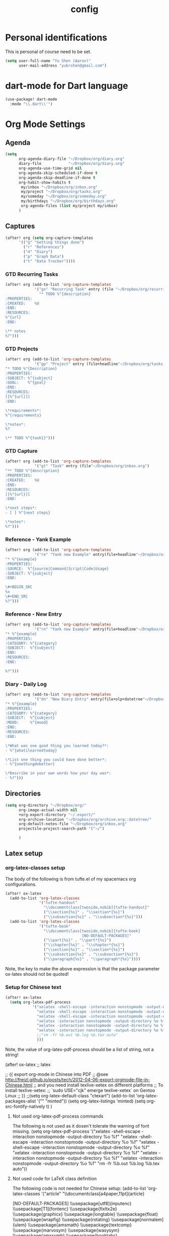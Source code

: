 #+TITLE: config

* Personal identifications
This is personal of course need to be set.

#+BEGIN_SRC emacs-lisp
(setq user-full-name "Yu Shen (Aaron)"
      user-mail-address "yubrshen@gmail.com")
#+END_SRC
* dart-mode for Dart language
#+begin_src emacs-lisp
(use-package! dart-mode
  :mode "\\.dart\\'")
#+end_src
* Org Mode Settings
** Agenda
#+BEGIN_SRC emacs-lisp
(setq
      org-agenda-diary-file "~/Dropbox/org/diary.org"
      diary-file            "~/Dropbox/org/diary.org"
      org-agenda-use-time-grid nil
      org-agenda-skip-scheduled-if-done t
      org-agenda-skip-deadline-if-done t
      org-habit-show-habits t
       my/inbox "~/Dropbox/org/inbox.org"
       my/project "~/Dropbox/org/tasks.org"
       my/someday "~/Dropbox/org/someday.org"
       my/birthdays "~/Dropbox/org/birthdays.org"
       org-agenda-files (list my/project my/inbox)
      )
#+END_SRC
** Captures
#+BEGIN_SRC emacs-lisp
(after! org (setq org-capture-templates
      '(("g" "Getting things done")
        ("r" "References")
        ("d" "Diary")
        ("p" "Graph Data")
        ("t" "Data Tracker"))))
#+END_SRC
*** GTD Recurring Tasks
#+BEGIN_SRC emacs-lisp
(after! org (add-to-list 'org-capture-templates
             '("gx" "Recurring Task" entry (file "~/Dropbox/org/recurring.org")
               "* TODO %^{description}
:PROPERTIES:
:CREATED:    %U
:END:
:RESOURCES:
%^{url}
:END:

\** notes
%?")))
#+END_SRC
*** GTD Projects
#+BEGIN_SRC emacs-lisp
(after! org (add-to-list 'org-capture-templates
             '("gp" "Project" entry (file+headline"~/Dropbox/org/tasks.org" "Projects")
"* TODO %^{Description}
:PROPERTIES:
:SUBJECT: %^{subject}
:GOAL:    %^{goal}
:END:
:RESOURCES:
[[%^{url}]]
:END:

\*requirements*:
%^{requirements}

\*notes*:
%?

\** TODO %^{task1}")))
#+END_SRC
*** GTD Capture
#+BEGIN_SRC emacs-lisp
(after! org (add-to-list 'org-capture-templates
             '("gt" "Task" entry (file"~/Dropbox/org/inbox.org")
"** TODO %^{description}
:PROPERTIES:
:CREATED:    %U
:END:
:RESOURCES:
[[%^{url}]]
:END:

\*next steps*:
- [ ] %^{next steps}

\*notes*:
%?")))
#+END_SRC
*** Reference - Yank Example
#+BEGIN_SRC emacs-lisp
(after! org (add-to-list 'org-capture-templates
             '("re" "Yank new Example" entry(file+headline"~/Dropbox/org/notes/examples.org" "INBOX")
"* %^{example}
:PROPERTIES:
:SOURCE:  %^{source|Command|Script|Code|Usage}
:SUBJECT: %^{subject}
:END:

\#+BEGIN_SRC
%x
\#+END_SRC
%?")))
#+END_SRC
*** Reference - New Entry
#+BEGIN_SRC emacs-lisp
(after! org (add-to-list 'org-capture-templates
             '("rn" "Yank new Example" entry(file+headline"~/Dropbox/org/notes/references.org" "INBOX")
"* %^{example}
:PROPERTIES:
:CATEGORY: %^{category}
:SUBJECT:  %^{subject}
:END:
:RESOURCES:
:END:

%?")))
#+END_SRC
*** Diary - Daily Log
#+BEGIN_SRC emacs-lisp
(after! org (add-to-list 'org-capture-templates
             '("dn" "New Diary Entry" entry(file+olp+datetree"~/Dropbox/org/diary.org" "Dailies")
"* %^{example}
:PROPERTIES:
:CATEGORY: %^{category}
:SUBJECT:  %^{subject}
:MOOD:     %^{mood}
:END:
:RESOURCES:
:END:

\*What was one good thing you learned today?*:
- %^{whatilearnedtoday}

\*List one thing you could have done better*:
- %^{onethingdobetter}

\*Describe in your own words how your day was*:
- %?")))
#+END_SRC
** Directories
#+BEGIN_SRC emacs-lisp
(setq org-directory "~/Dropbox/org/"
      org-image-actual-width nil
      +org-export-directory "~/.export/"
      org-archive-location "~/Dropbox/org/archive.org::datetree/"
      org-default-notes-file "~/Dropbox/org/inbox.org"
      projectile-project-search-path '("~/")

      )
#+END_SRC
** Latex setup

*** org-latex-classes setup
The body of the following is from tufte.el of my spacemacs org configurations.

#+BEGIN_SRC emacs-lisp
(after! ox-latex
  (add-to-list 'org-latex-classes
               '("tufte-handout"
                 "\\documentclass[twoside,nobib]{tufte-handout}"
                 ("\\section{%s}" . "\\section*{%s}")
                 ("\\subsection{%s}" . "\\subsection*{%s}")))
  (add-to-list 'org-latex-classes
               '("tufte-book"
                 "\\documentclass[twoside,nobib]{tufte-book}
                                  [NO-DEFAULT-PACKAGES]"
                 ("\\part{%s}" . "\\part*{%s}")
                 ("\\chapter{%s}" . "\\chapter*{%s}")
                 ("\\section{%s}" . "\\section*{%s}")
                 ("\\subsection{%s}" . "\\subsection*{%s}")
                 ("\\paragraph{%s}" . "\\paragraph*{%s}"))))
#+END_SRC
Note, the key to make the above expression is that the package parameter
ox-latex should not be quoted!

*** Setup for Chinese text
#+BEGIN_SRC emacs-lisp
(after! ox-latex
  (setq org-latex-pdf-process
            '("xelatex -shell-escape -interaction nonstopmode -output-directory %o %f"
              "xelatex -shell-escape -interaction nonstopmode -output-directory %o %f"
              "xelatex -shell-escape -interaction nonstopmode -output-directory %o %f"
              "xelatex -interaction nonstopmode -output-directory %o %f"
              "xelatex -interaction nonstopmode -output-directory %o %f"
              "xelatex -interaction nonstopmode -output-directory %o %f"
              ;;"rm -fr %b.out %b.log %b.tex auto"
              )))
#+END_SRC
Note, the value of org-latex-pdf-process should be a list of string, not a
string!

(after! ox-latex ;; latex


      ;; {{ export org-mode in Chinese into PDF
      ;; @see http://freizl.github.io/posts/tech/2012-04-06-export-orgmode-file-in-Chinese.html
      ;; and you need install texlive-xetex on different platforms
      ;; To install texlive-xetex:
      ;;    `sudo USE="cjk" emerge texlive-xetex` on Gentoo Linux
      ;; }}
      ;;(setq org-latex-default-class "ctexart")
    (add-to-list 'org-latex-packages-alist '("" "minted"))
    (setq org-latex-listings 'minted)
    (setq org-src-fontify-natively t)
    )

**** Not used org-latex-pdf-process commands
The following is not used as it dosen't tolerate the warning of font missing.
(setq org-latex-pdf-process
            '("xelatex -shell-escape -interaction nonstopmode -output-directory %o %f"
              "xelatex -shell-escape -interaction nonstopmode -output-directory %o %f"
              "xelatex -shell-escape -interaction nonstopmode -output-directory %o %f"
              "xelatex -interaction nonstopmode -output-directory %o %f"
              "xelatex -interaction nonstopmode -output-directory %o %f"
              "xelatex -interaction nonstopmode -output-directory %o %f"
              "rm -fr %b.out %b.log %b.tex auto"))
**** Not used code for LaTeX class definition
The following code is not needed for Chinese setup:
(add-to-list 'org-latex-classes '("article" "\\documentclass[a4paper,11pt]{article}

        [NO-DEFAULT-PACKAGES]
          \\usepackage[utf8]{inputenc}
          \\usepackage[T1]{fontenc}
          \\usepackage{fixltx2e}
          \\usepackage{graphicx}
          \\usepackage{longtable}
          \\usepackage{float}
          \\usepackage{wrapfig}
          \\usepackage{rotating}
          \\usepackage[normalem]{ulem}
          \\usepackage{amsmath}
          \\usepackage{textcomp}
          \\usepackage{marvosym}
          \\usepackage{wasysym}
          \\usepackage{amssymb}
          \\usepackage{booktabs}
          \\usepackage[colorlinks,linkcolor=black,anchorcolor=black,citecolor=black]{hyperref}
          \\tolerance=1000
          \\usepackage{listings}
          \\usepackage{xcolor}
          \\usepackage{fontspec}
          \\usepackage{xeCJK}
          \\setCJKmainfont{Weibei SC}
          \\setmainfont{Fantasque Sans Mono}
          \\lstset{
          %行号
          numbers=left,
          %背景框
          framexleftmargin=10mm,
          frame=none,
          %背景色
          %backgroundcolor=\\color[rgb]{1,1,0.76},
          backgroundcolor=\\color[RGB]{245,245,244},
          %样式
          keywordstyle=\\bf\\color{blue},
          identifierstyle=\\bf,
          numberstyle=\\color[RGB]{0,192,192},
          commentstyle=\\it\\color[RGB]{0,96,96},
          stringstyle=\\rmfamily\\slshape\\color[RGB]{128,0,0},
          %显示空格
          showstringspaces=false
          }
          "
                                        ("\\section{%s}" . "\\section*{%s}")
                                        ("\\subsection{%s}" . "\\subsection*{%s}")
                                        ("\\subsubsection{%s}" . "\\subsubsection*{%s}")
                                        ("\\paragraph{%s}" . "\\paragraph*{%s}")
                                        ("\\subparagraph{%s}" . "\\subparagraph*{%s}")))
* Exports
#+BEGIN_SRC emacs-lisp
(setq org-html-head-include-scripts t
      org-export-with-toc t
      org-export-with-author t
      org-export-headline-levels 5
      org-export-with-drawers t
      org-export-with-email t
      org-export-with-footnotes t
      org-export-with-latex t
      org-export-with-section-numbers nil
      org-export-with-properties t
      org-export-with-smart-quotes t)

;(after! org (add-to-list 'org-export-backends 'pandoc))
(after! org (add-to-list 'org-export-backends 'pdf))
#+END_SRC
* TODO Faces

Need to add condition to adjust faces based on theme select.

#+BEGIN_SRC emacs-lisp
(after! org (setq org-todo-keyword-faces
      '(("TODO" :foreground "tomato" :weight bold)
        ("WAITING" :foreground "light sea green" :weight bold)
        ("STARTED" :foreground "DodgerBlue" :weight bold)
        ("DELEGATED" :foreground "Gold" :weight bold)
        ("NEXT" :foreground "violet red" :weight bold)
        ("DONE" :foreground "slategrey" :weight bold))))
#+END_SRC
** Keywords
#+BEGIN_SRC emacs-lisp
(after! org (setq org-todo-keywords
      '((sequence "TODO(t)" "WAITING(w!)" "STARTED(s!)" "NEXT(n!)" "DELEGATED(d!)" "|" "INVALID(I!)" "DONE(d!)" "HOLD(h)" "PNEDING(p)" "CANCELED(c)"))))
#+END_SRC
* Load personal snippets

I might have found a bug with the latest on the branch of development. For private snippets for org-mode, at ~/.doom.d/snippets/org-mode , only the last one loaded would work. I tried with two snippet definitions, it only have the last one loaded expanded, while the other one not. If you need more details, please let me know. The same problem is with earlier code, say two days ago from Feb. 5, 2020. (I loaded a snippet by visiting its definition file, and pressed C-c C-c).
YuToday at 4:00 PM
I suspect that my only configuration related to snippets might not be working:
(after! yas-minor-mode
  yas-reload-all)
I'm going to remove it to see if the problem disappear. I confirmed that removing my above configuration has no improvement. The problem is still there.

Actually, the problem is caused by having empty uuid for the snippets, which are
considered as one snippet, instead of two. That's why only the last one loaded
would work.

The solution is to have meaningful uuid, or simply removing the line of uuid in
the snippet.

However, I could not find a way to change the snippet file template, to have no
uuid by default. Herik's following solution didn't work for me:

"There is no uuid in the file template: https://github.com/hlissner/doom-emacs/blob/develop/modules/editor/file-templates/templates/snippet-mode/__

add it to ~/.doom.d/snippets/snippet-mode/__ and it'll overwrite the built-in template"

Maybe, I didn't set up the file-templates right? Fri Feb  7 10:49:58 2020
* Minimum setup for plantuml
I found out that the value of plantuml-default-exec-mode and plantuml-jar-path
must be set as follows in order to export document with plantuml code Wed Feb  5 11:49:42 2020.

#+BEGIN_SRC emacs-lisp
(after! plantuml-mode
  (setq plantuml-default-exec-mode 'jar
        plantuml-jar-path (expand-file-name "~/bin/plantuml.jar")))
#+END_SRC

With the changes to Doom at Tue Feb 25 2020, I discovered that I need
also to have the setup of ob-plantuml to have plantuml code to generate
diagrams.

#+BEGIN_SRC emacs-lisp
(use-package ob-plantuml
  :ensure nil
  :commands
  (org-babel-execute:plantuml)
  )
#+END_SRC

This is a great lesson that
- Doom's changes very fast, may not be stable. It took me 3 hours to figure out
  the solution.
- I might need to stick to a more stable version.
 
* Logging & Drawers
#+BEGIN_SRC emacs-lisp
(setq org-log-state-notes-insert-after-drawers nil
      org-log-into-drawer t
      org-log-done 'time
      org-log-repeat 'time
      org-log-redeadline 'note
      org-log-reschedule 'note)
#+END_SRC
* Refiling
#+BEGIN_SRC emacs-lisp
(setq org-refile-targets '((org-agenda-files . (:maxlevel . 6)))
      org-hide-emphasis-markers nil
      org-outline-path-complete-in-steps nil
      org-refile-allow-creating-parent-nodes 'confirm)
#+END_SRC
* Super Agenda
#+name:super-zen-mode
#+begin_src emacs-lisp
(setq spacemacs-theme-org-agenda-height nil
      org-agenda-time-grid '((daily today require-timed) "----------------------" nil)
      org-agenda-skip-scheduled-if-done t
      org-agenda-skip-deadline-if-done t
      org-agenda-include-deadlines t
      org-agenda-include-diary nil ; t
      org-agenda-block-separator t ;nil
      org-agenda-compact-blocks t ; must be t to have the TODO'S and NEXT's
      org-agenda-start-with-log-mode nil; with org-agenda-start-with-log-mode being t, all the DONE tasks will be shownt
      org-agenda-prefix-format '((todo . "%-10b") (tags . "%-10b") (agenda . "%-10b")))

(setq org-agenda-custom-commands
      '(("z" "Super zaen view"
         ((agenda "" ((org-agenda-span 3) ; 'day would not work, it only show the Saturday of last week
                              (org-agenda-start-day "-1d")
                      (org-super-agenda-groups
                       '((:name "Today"
                                :time-grid t
                                :date today
                                :todo "TODAY"
                                :scheduled today
                                :order 1)))))
          (alltodo "" ((org-agenda-overriding-header "")
                       (org-super-agenda-groups
                        '((:name "Next to do"
                                 :todo "NEXT"
                                 :order 1)
                          (:name "Important"
                                 :tag "Important"
                                 :priority "A"
                                 :order 6)
                          (:name "Due Today"
                                 :deadline today
                                 :order 2)
                          (:name "Due Soon"
                                 :deadline future
                                 :order 8)
                          (:name "Overdue"
                                 :deadline past
                                 :order 7)
                          (:name "Assignments"
                                 :tag "Assignment"
                                 :order 10)
                          (:name "Issues"
                                 :tag "Issue"
                                 :order 12)
                          (:name "Projects"
                                 :tag "Project"
                                 :order 14)
                          (:name "Emacs"
                                 :tag "Emacs"
                                 :order 13)
                          (:name "Research"
                                 :tag "Research"
                                 :order 15)
                          (:name "To read"
                                 :tag "Read"
                                 :order 30)
                          (:name "Waiting"
                                 :todo "WAITING"
                                 :order 20)
                          (:name "trivial"
                                 :priority<= "C"
                                 :tag ("Trivial" "Unimportant")
                                 :todo ("SOMEDAY" )
                                 :order 90)
                          (:discard (:tag ("Chore" "Routine" "Daily")))))))))
   ("g" "My General Agenda"
    (
     (agenda ""
             (;; (org-agenda-files (list my/inbox my/project my/birthdays))
              (org-agenda-span 3) ; 'day would not work, it only show the Saturday of last week
              (org-agenda-start-day "-1d"))) ; day dose not work
     (tags "@heavy-@home+TODO=\"NEXT\""
           ((org-agenda-overriding-header "NEXT @heavy")
            (org-agenda-sorting-strategy '(priority-down))
            (org-agenda-skip-function
             '(or
               (my/org-skip-inode-and-root)
               (org-agenda-skip-entry-if 'scheduled)))))
     (tags "-@heavy-@home+TODO=\"NEXT\""
           ((org-agenda-overriding-header "NEXT non-heavy")
            (org-agenda-sorting-strategy '(priority-down))
            (org-agenda-skip-function
             '(or
               (my/org-skip-inode-and-root)
               (org-agenda-skip-entry-if 'scheduled)))))
     (tags "@heavy-@home+TODO=\"TODO\""
           ((org-agenda-overriding-header "@heavy")
            (org-agenda-sorting-strategy '(priority-down))
            (org-agenda-skip-function
             '(or
               (my/org-skip-inode-and-root)
               (org-agenda-skip-entry-if 'scheduled)))))
     (tags "-@heavy-@home+TODO=\"TODO\""
           ((org-agenda-overriding-header "non-heavy")
            (org-agenda-sorting-strategy '(priority-down))
            (org-agenda-skip-function
             '(or
               (my/org-skip-inode-and-root)
               (org-agenda-skip-entry-if 'scheduled)))))
     (tags "@home+@heavy+TODO=\"NEXT\""
           ((org-agenda-overriding-header "NEXT @heavy@home")
            (org-agenda-sorting-strategy '(priority-down))
            (org-agenda-skip-function
             '(or
               (my/org-skip-inode-and-root)
               (org-agenda-skip-entry-if 'scheduled)))))
     (tags "@home-@heavy+TODO=\"NEXT\""
           ((org-agenda-overriding-header "NEXT @home")
            (org-agenda-sorting-strategy '(priority-down))
            (org-agenda-skip-function
             '(or
               (my/org-skip-inode-and-root)
               (org-agenda-skip-entry-if 'scheduled)))))
     (tags "@home+@heavy+TODO=\"TODO\""
           ((org-agenda-overriding-header "@heavy@home")
            (org-agenda-sorting-strategy '(priority-down))
            (org-agenda-skip-function
             '(or
               (my/org-skip-inode-and-root)
               (org-agenda-skip-entry-if 'scheduled)))))
     (tags "@home-@heavy+TODO=\"TODO\""
           ((org-agenda-overriding-header "@home")
            (org-agenda-sorting-strategy '(priority-down))
            (org-agenda-skip-function
             '(or
               (my/org-skip-inode-and-root)
               (org-agenda-skip-entry-if 'scheduled)))))

     (tags "TODO={.*}"
           ((org-agenda-files (list my/inbox))
            (org-agenda-overriding-header "Inbox")
            (org-tags-match-list-sublevels nil)
            (org-agenda-sorting-strategy '(priority-down))))
     (todo "WAITING"
           ((org-agenda-overriding-header "Waiting")
            (org-agenda-sorting-strategy '(priority-down))))
     (tags "-{^@.*}+TODO={NEXT\\|TODO}"
           (
            (org-agenda-overriding-header "Tasks Without Context")
            (org-agenda-skip-function #'my/org-skip-inode-and-root)
            (org-agenda-sorting-strategy
             '(todo-state-down priority-down))))
     (tags "TODO=\"TODO\"+@office"
           ((org-agenda-overriding-header "Active Work Projects")
            (org-agenda-sorting-strategy '(priority-down))
            (org-tags-match-list-sublevels nil)
            (org-agenda-skip-function
             '(or
               (my/org-skip-leaves)
               (org-agenda-skip-subtree-if 'nottodo '("NEXT"))))))
     (tags "TODO=\"TODO\"+@office"
           ((org-agenda-overriding-header "Stuck Work Projects")
            (org-agenda-sorting-strategy '(priority-down))
            (org-tags-match-list-sublevels nil)
            (org-agenda-skip-function
             '(or
               (my/org-skip-leaves)
               (org-agenda-skip-subtree-if 'todo '("NEXT"))))))
     (tags "TODO=\"TODO\"-@office"
           ((org-agenda-overriding-header "Active Projects")
            (org-agenda-sorting-strategy '(priority-down))
            (org-tags-match-list-sublevels nil)
            (org-agenda-skip-function
             '(or
               (my/org-skip-leaves)
               (org-agenda-skip-subtree-if 'nottodo '("NEXT"))))))
     (tags "TODO=\"TODO\"-@office"
           ((org-agenda-overriding-header "Stuck Projects")
            (org-agenda-sorting-strategy '(priority-down))
            (org-tags-match-list-sublevels nil)
            (org-agenda-skip-function
             '(or
               (my/org-skip-leaves)
               (org-agenda-skip-subtree-if 'todo '("NEXT"))))))
     (tags "@read_watch_listen+TODO=\"NEXT\""
           ((org-agenda-overriding-header "NEXT @read/watch/listen")
            (org-agenda-sorting-strategy '(priority-down effort-up))
            (org-agenda-skip-function
             '(or
               (my/org-skip-inode-and-root)
               (org-agenda-skip-entry-if 'scheduled)))))
     (tags "@read_watch_listen+TODO=\"TODO\""
           ((org-agenda-overriding-header "@read/watch/listen")
            (org-agenda-sorting-strategy '(priority-down effort-up))
            (org-agenda-skip-function
             '(or
               (my/org-skip-inode-and-root)
               (org-agenda-skip-entry-if 'scheduled)))))
     ))
        ))
#+end_src
* My past agenda views settings

This does not use super agenda.

#+begin_src emacs-lisp
(defun my/org-skip-inode-and-root ()
  "
Retrun the position of the next child heading, if
a. there is any child
b. the first child's heading containts keyword
otherwise, return nil
"
  (when                                 ; when first child found and go to that
    (save-excursion
      (org-goto-first-child))
    (let ((eos (save-excursion          ; eos: end of the subtree or the end of the buffer
                 (or (org-end-of-subtree t)
                   (point-max))))
           (nh (save-excursion          ; nh: the position of the next heading or the end the buffer
                 (or (outline-next-heading)
                   (point-max))))
           (ks org-todo-keywords-1)     ; ks: all TODO and DONE keywords in the buffer
           mat)                         ; mat intialized to nil
      (save-excursion
        (org-goto-first-child)
        (while (and ks (not mat))       ; while there is still keywords, and mat is nil; that is to search one of the keywords
          (setq mat
            (re-search-forward (concat "\\*\\W+"
                                 (car ks)
                                 "\\W*")
              eos t))
          (setq ks (cdr ks))))
      (when mat                          ; when a keyword is found, return the position of the next heading
        nh))))

;;; my/org-skip-leaves
(defun my/org-skip-leaves ()
  "Returns the end of the subtree, if
a. there is no child, or
b. the first child has no keyword;
otherwise, return nil"
  (let ((eos (save-excursion            ; eos: end of the subtree or the end of the buffer
               (or (org-end-of-subtree t)
                 (point-max)))))
    (if (not (save-excursion
               (org-goto-first-child)))
      eos                               ; if there is no child (leave), returns the end of the current subtree
      (let ((ks org-todo-keywords-1)
             mat)                       ; mat initialized to nil
        (save-excursion
          (org-goto-first-child)
          (while (and ks (not mat))     ; while there is still keywords to search and there is none found
            (setq mat
              (re-search-forward (concat "\\*\\W+"
                                   (car ks)
                                   "\\W*")
                eos t))
            (setq ks (cdr ks))))
        (when (not mat)                 ; if no keyword found at the first child, returns the end of the subtree
          eos)))))                      ; otherwise returns nil

;;; my/org-skip-non-root-task-subtree
(defun my/org-skip-non-root-task-subtree ()
  "Returns the end of the current subtree if it's contained in a TODO task"
  (let ((eos (save-excursion
               (or (org-end-of-subtree t)
                 (point-max))))
         nonroot)                       ; nonroot initialized to nil
    (save-excursion
      (org-save-outline-visibility nil
        (org-reveal)
        (while (and (not nonroot) (org-up-heading-safe)) ; go to the parennt until a todo taks is found
          (setq nonroot (org-entry-get (point) "TODO")))))
    (when nonroot                       ; return the end of the current subtree if it's contained in a TODO task
      eos)))

;;; my/disallow-todo-state-for-projects
(defun my/disallow-todo-state-for-projects ()
  "Reset the heading to be TODO, if it is not one of TODO, DONE or CANCELLED"
  (when (my/org-skip-inode-and-root)
    (let ((ts (org-get-todo-state)))    ; ts: the TODO keyword of the current subtree
      (when (not (or (equal ts "TODO")
                   (equal ts "DONE")
                   (equal ts "CANCELLED")))
        (org-set-property "TODO" "TODO")))))

 (add-hook 'org-after-todo-state-change-hook 'my/disallow-todo-state-for-projects)

;;; my/repeated-task-template
(defun my/repeated-task-template ()
  "Capture template for repeated tasks."
  (concat "* NEXT %?\n"
          "  SCHEDULED: %(format-time-string \"%<<%Y-%m-%d %a .+1d>>\")\n"
          "  :PROPERTIES:\n"
          "  :REPEAT_TO_STATE: NEXT\n"
          "  :RESET_CHECK_BOXES: t\n  :END:\n  %U\n  %a"))

#+end_src

* Examples of using org-ql with org-super-agenda

;; TODAY
(org-ql-block
 ;; Query
 '(and (todo)
       (scheduled :on today))
 ;; Block config
 ((org-ql-block-header "Today")))

 Next, need to specify what I want to have for agenda view, or translate my
 current one into a specification.
Check out the examples in org-ql: https://github.com/alphapapa/org-ql/blob/master/examples.org#agenda-like-view

* Note, limitation of Doom config: literate, generated config.el should be less than 481 lines
otherwise, the top part of the generation would be cut off!

My current solution is to remove the commented out dead code.
